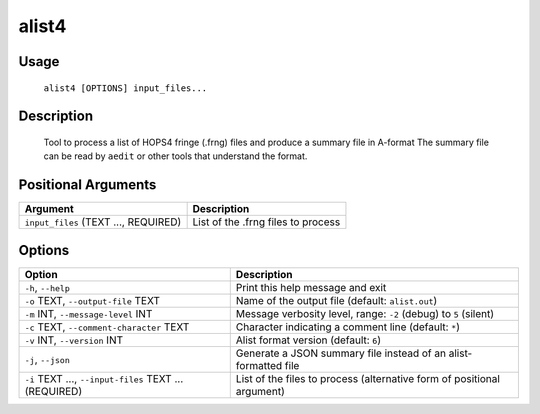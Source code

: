 alist4
======

Usage
-----

    ``alist4 [OPTIONS] input_files...``

Description
-----------

    Tool to process a list of HOPS4 fringe (.frng) files and produce a summary file in A-format
    The summary file can be read by ``aedit`` or other tools that understand the format.

Positional Arguments
--------------------

.. list-table::
   :header-rows: 1

   * - Argument
     - Description
   * - ``input_files`` (TEXT ..., REQUIRED)
     - List of the .frng files to process

Options
-------

.. list-table::
   :header-rows: 1

   * - Option
     - Description
   * - ``-h``, ``--help``
     - Print this help message and exit
   * - ``-o`` TEXT, ``--output-file`` TEXT
     - Name of the output file (default: ``alist.out``)
   * - ``-m`` INT, ``--message-level`` INT
     - Message verbosity level, range: ``-2`` (debug) to ``5`` (silent)
   * - ``-c`` TEXT, ``--comment-character`` TEXT
     - Character indicating a comment line (default: ``*``)
   * - ``-v`` INT, ``--version`` INT
     - Alist format version (default: ``6``)
   * - ``-j``, ``--json``
     - Generate a JSON summary file instead of an alist-formatted file
   * - ``-i`` TEXT ..., ``--input-files`` TEXT ... (REQUIRED)
     - List of the files to process (alternative form of positional argument)
